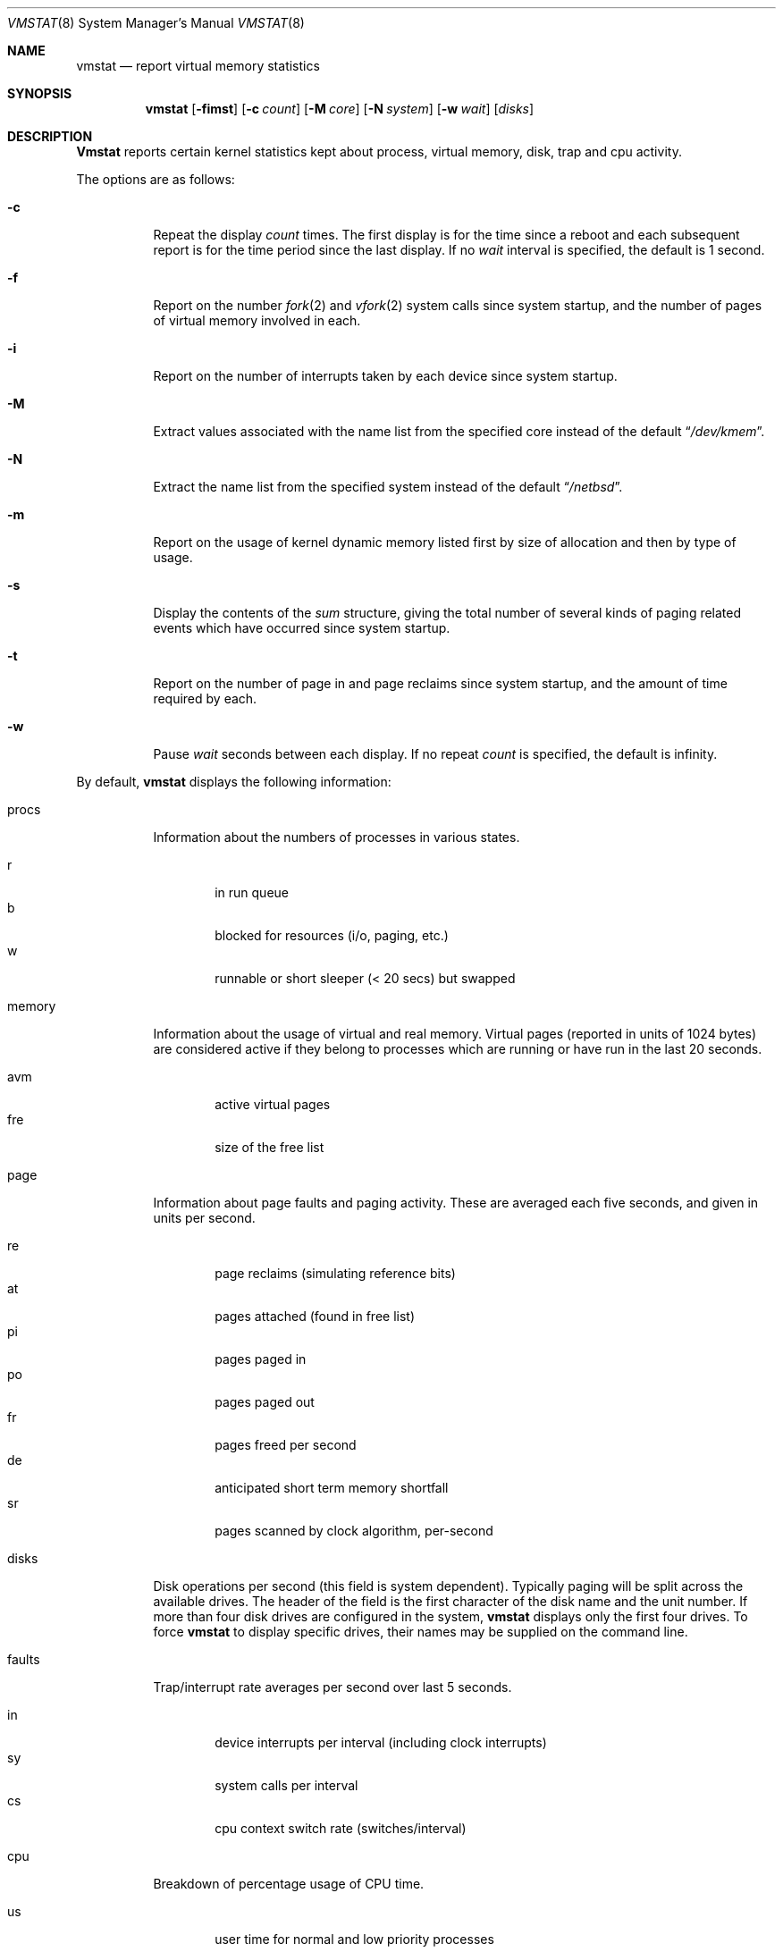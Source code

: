 .\" Copyright (c) 1986 The Regents of the University of California.
.\" All rights reserved.
.\"
.\" Redistribution and use in source and binary forms, with or without
.\" modification, are permitted provided that the following conditions
.\" are met:
.\" 1. Redistributions of source code must retain the above copyright
.\"    notice, this list of conditions and the following disclaimer.
.\" 2. Redistributions in binary form must reproduce the above copyright
.\"    notice, this list of conditions and the following disclaimer in the
.\"    documentation and/or other materials provided with the distribution.
.\" 3. All advertising materials mentioning features or use of this software
.\"    must display the following acknowledgement:
.\"	This product includes software developed by the University of
.\"	California, Berkeley and its contributors.
.\" 4. Neither the name of the University nor the names of its contributors
.\"    may be used to endorse or promote products derived from this software
.\"    without specific prior written permission.
.\"
.\" THIS SOFTWARE IS PROVIDED BY THE REGENTS AND CONTRIBUTORS ``AS IS'' AND
.\" ANY EXPRESS OR IMPLIED WARRANTIES, INCLUDING, BUT NOT LIMITED TO, THE
.\" IMPLIED WARRANTIES OF MERCHANTABILITY AND FITNESS FOR A PARTICULAR PURPOSE
.\" ARE DISCLAIMED.  IN NO EVENT SHALL THE REGENTS OR CONTRIBUTORS BE LIABLE
.\" FOR ANY DIRECT, INDIRECT, INCIDENTAL, SPECIAL, EXEMPLARY, OR CONSEQUENTIAL
.\" DAMAGES (INCLUDING, BUT NOT LIMITED TO, PROCUREMENT OF SUBSTITUTE GOODS
.\" OR SERVICES; LOSS OF USE, DATA, OR PROFITS; OR BUSINESS INTERRUPTION)
.\" HOWEVER CAUSED AND ON ANY THEORY OF LIABILITY, WHETHER IN CONTRACT, STRICT
.\" LIABILITY, OR TORT (INCLUDING NEGLIGENCE OR OTHERWISE) ARISING IN ANY WAY
.\" OUT OF THE USE OF THIS SOFTWARE, EVEN IF ADVISED OF THE POSSIBILITY OF
.\" SUCH DAMAGE.
.\"
.\"	from: @(#)vmstat.8	6.8 (Berkeley) 6/20/91
.\"	$Id: vmstat.8,v 1.6 1994/03/19 08:05:03 cgd Exp $
.\"
.Dd June 20, 1991
.Dt VMSTAT 8
.Os
.Sh NAME
.Nm vmstat 
.Nd report virtual memory statistics
.Sh SYNOPSIS
.Nm vmstat 
.Op Fl fimst
.Op Fl c Ar count
.Op Fl M Ar core
.Op Fl N Ar system
.Op Fl w Ar wait
.Op Ar disks
.Sh DESCRIPTION
.Nm Vmstat
reports certain kernel statistics kept about process, virtual memory,
disk, trap and cpu activity.
.Pp
The options are as follows:
.Bl -tag -width indent
.It Fl c
Repeat the display
.Ar count
times.
The first display is for the time since a reboot and each subsequent report
is for the time period since the last display.
If no
.Ar wait
interval is specified, the default is 1 second.
.It Fl f
Report on the number
.Xr fork 2
and
.Xr vfork 2
system calls since system startup, and the number of pages of virtual memory
involved in each.
.It Fl i
Report on the number of interrupts taken by each device since system
startup.
.It Fl M
Extract values associated with the name list from the specified core 
instead of the default 
.Dq Pa /dev/kmem .
.It Fl N
Extract the name list from the specified system instead of the default
.Dq Pa /netbsd .
.It Fl m
Report on the usage of kernel dynamic memory listed first by size of
allocation and then by type of usage.
.It Fl s
Display the contents of the
.Em sum
structure, giving the total number of several kinds of paging related
events which have occurred since system startup.
.It Fl t
Report on the number of page in and page reclaims since system startup,
and the amount of time required by each.
.It Fl w
Pause
.Ar wait
seconds between each display.
If no repeat
.Ar count
is specified, the default is infinity.
.El
.Pp
By default,
.Nm vmstat
displays the following information:
.Bl -tag -width indent
.It procs
Information about the numbers of processes in various states.
.Pp
.Bl -tag -width 4n -compact
.It r
in run queue
.It b
blocked for resources (i/o, paging, etc.)
.It w
runnable or short sleeper (< 20 secs) but swapped
.El
.It memory
Information about the usage of virtual and real memory.
Virtual pages (reported in units of 1024 bytes) are considered active if
they belong to processes which are running or have run in the last 20
seconds.
.Pp
.Bl -tag -width 4n -compact
.It avm
active virtual pages
.It fre
size of the free list
.El
.It page
Information about page faults and paging activity.
These are averaged each five seconds, and given in units per second.
.Pp
.Bl -tag -width 4n -compact
.It re
page reclaims (simulating reference bits)
.It at
pages attached (found in free list)
.It pi
pages paged in
.It po
pages paged out
.It fr
pages freed per second
.It de
anticipated short term memory shortfall
.It sr
pages scanned by clock algorithm, per-second
.El
.It disks
Disk operations per second (this field is system dependent).
Typically paging will be split across the available drives.
The header of the field is the first character of the disk name and
the unit number.
If more than four disk drives are configured in the system,
.Nm vmstat
displays only the first four drives.
To force
.Nm vmstat
to display specific drives, their names may be supplied on the command line.
.It faults
Trap/interrupt rate averages per second over last 5 seconds.
.Pp
.Bl -tag -width 4n -compact
.It in
device interrupts per interval (including clock interrupts)
.It sy
system calls per interval
.It cs
cpu context switch rate (switches/interval)
.El
.It cpu
Breakdown of percentage usage of CPU time.
.Pp
.Bl -tag -width 4n -compact
.It us
user time for normal and low priority processes
.It sy
system time
.It id
cpu idle
.El
.El
.Sh EXAMPLES
The command 
.Dq vmstat -w 5
will print what the system is doing every five seconds;
this is a good choice of printing interval since this is how often
some of the statistics are sampled in the system.
Others vary every second and running the output for a while will make it
apparent which are recomputed every second.
.Sh FILES
.Bl -tag -width 24n -compact
.It Pa /dev/kmem
default kernel memory
.It Pa /netbsd
default system namelist
.El
.Sh SEE ALSO
.Xr fstat 1 ,
.Xr netstat 1 ,
.Xr nfsstat 1 ,
.Xr ps 1 ,
.Xr systat 1 ,
.Xr iostat 8 ,
.Xr pstat 8
.sp
The sections starting with ``Interpreting system activity'' in
.Em Installing and Operating 4.3BSD .
.Sh BUGS
The 
.Fl c 
and 
.Fl w
options are only available with the default output.
